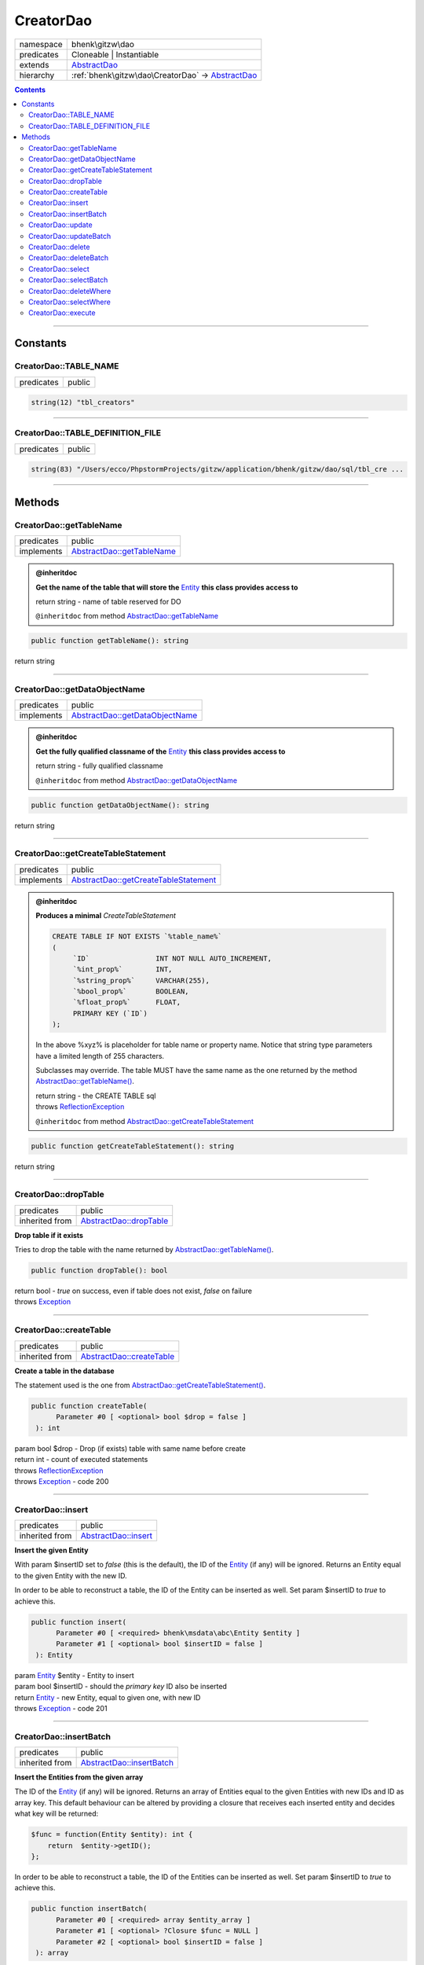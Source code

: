 .. required styles !!
.. raw:: html

    <style> .block {color:lightgrey; font-size: 0.6em; display: block; align-items: center; background-color:black; width:8em; height:8em;padding-left:7px;} </style>
    <style> .tag0 {color:grey; font-size: 0.9em; font-family: "Courier New", monospace;} </style>
    <style> .tag3 {color:grey; font-size: 0.9em; display: inline-block; width:3.1ch; font-family: "Courier New", monospace;} </style>
    <style> .tag4 {color:grey; font-size: 0.9em; display: inline-block; width:4.1ch; font-family: "Courier New", monospace;} </style>
    <style> .tag5 {color:grey; font-size: 0.9em; display: inline-block; width:5.1ch; font-family: "Courier New", monospace;} </style>
    <style> .tag6 {color:grey; font-size: 0.9em; display: inline-block; width:6.1ch; font-family: "Courier New", monospace;} </style>
    <style> .tag7 {color:grey; font-size: 0.9em; display: inline-block; width:7.1ch; font-family: "Courier New", monospace;} </style>
    <style> .tag8 {color:grey; font-size: 0.9em; display: inline-block; width:8.1ch; font-family: "Courier New", monospace;} </style>
    <style> .tag9 {color:grey; font-size: 0.9em; display: inline-block; width:9.1ch; font-family: "Courier New", monospace;} </style>
    <style> .tag10 {color:grey; font-size: 0.9em; display: inline-block; width:10.1ch; font-family: "Courier New", monospace;} </style>
    <style> .tag11 {color:grey; font-size: 0.9em; display: inline-block; width:11.1ch; font-family: "Courier New", monospace;} </style>
    <style> .tag12 {color:grey; font-size: 0.9em; display: inline-block; width:12.1ch; font-family: "Courier New", monospace;} </style>
    <style> .tagsign {color:grey; font-size: 0.9em; display: inline-block; width:3.2em;} </style>
    <style> .param {color:#005858; background-color:#F8F8F8; font-size: 0.8em; border:1px solid #D0D0D0;padding-left: 5px; padding-right: 5px;} </style>
    <style> .tech {color:#005858; background-color:#F8F8F8; font-size: 0.9em; border:1px solid #D0D0D0;padding-left: 5px; padding-right: 5px;} </style>

.. end required styles

.. required roles !!
.. role:: block
.. role:: tag0
.. role:: tag3
.. role:: tag4
.. role:: tag5
.. role:: tag6
.. role:: tag7
.. role:: tag8
.. role:: tag9
.. role:: tag10
.. role:: tag11
.. role:: tag12
.. role:: tagsign
.. role:: param
.. role:: tech

.. end required roles

.. _bhenk\gitzw\dao\CreatorDao:

CreatorDao
==========

.. table::
   :widths: auto
   :align: left

   ========== ================================================================================= 
   namespace  bhenk\\gitzw\\dao                                                                 
   predicates Cloneable | Instantiable                                                          
   extends    `AbstractDao <http://bhenkmsdata.rtfd.io/>`_                                      
   hierarchy  :ref:`bhenk\gitzw\dao\CreatorDao` -> `AbstractDao <http://bhenkmsdata.rtfd.io/>`_ 
   ========== ================================================================================= 


.. contents::


----


.. _bhenk\gitzw\dao\CreatorDao::Constants:

Constants
+++++++++


.. _bhenk\gitzw\dao\CreatorDao::TABLE_NAME:

CreatorDao::TABLE_NAME
----------------------

.. table::
   :widths: auto
   :align: left

   ========== ====== 
   predicates public 
   ========== ====== 





.. code-block:: php

   string(12) "tbl_creators" 




----


.. _bhenk\gitzw\dao\CreatorDao::TABLE_DEFINITION_FILE:

CreatorDao::TABLE_DEFINITION_FILE
---------------------------------

.. table::
   :widths: auto
   :align: left

   ========== ====== 
   predicates public 
   ========== ====== 





.. code-block:: php

   string(83) "/Users/ecco/PhpstormProjects/gitzw/application/bhenk/gitzw/dao/sql/tbl_cre ...




----


.. _bhenk\gitzw\dao\CreatorDao::Methods:

Methods
+++++++


.. _bhenk\gitzw\dao\CreatorDao::getTableName:

CreatorDao::getTableName
------------------------

.. table::
   :widths: auto
   :align: left

   ========== ========================================================== 
   predicates public                                                     
   implements `AbstractDao::getTableName <http://bhenkmsdata.rtfd.io/>`_ 
   ========== ========================================================== 






.. admonition:: @inheritdoc

    

   **Get the name of the table that will store the** `Entity <https://www.google.com/search?q=Entity>`_ **this class provides access to**
   
   | :tag6:`return` string  - name of table reserved for DO
   
   ``@inheritdoc`` from method `AbstractDao::getTableName <http://bhenkmsdata.rtfd.io/>`_




.. code-block:: php

   public function getTableName(): string


| :tag6:`return` string


----


.. _bhenk\gitzw\dao\CreatorDao::getDataObjectName:

CreatorDao::getDataObjectName
-----------------------------

.. table::
   :widths: auto
   :align: left

   ========== =============================================================== 
   predicates public                                                          
   implements `AbstractDao::getDataObjectName <http://bhenkmsdata.rtfd.io/>`_ 
   ========== =============================================================== 






.. admonition:: @inheritdoc

    

   **Get the fully qualified classname of the** `Entity <https://www.google.com/search?q=Entity>`_ **this class provides access to**
   
   | :tag6:`return` string  - fully qualified classname
   
   ``@inheritdoc`` from method `AbstractDao::getDataObjectName <http://bhenkmsdata.rtfd.io/>`_




.. code-block:: php

   public function getDataObjectName(): string


| :tag6:`return` string


----


.. _bhenk\gitzw\dao\CreatorDao::getCreateTableStatement:

CreatorDao::getCreateTableStatement
-----------------------------------

.. table::
   :widths: auto
   :align: left

   ========== ===================================================================== 
   predicates public                                                                
   implements `AbstractDao::getCreateTableStatement <http://bhenkmsdata.rtfd.io/>`_ 
   ========== ===================================================================== 






.. admonition:: @inheritdoc

    

   **Produces a minimal** *CreateTableStatement*
   
   
   
   
   ..  code-block::
   
      CREATE TABLE IF NOT EXISTS `%table_name%`
      (
           `ID`                INT NOT NULL AUTO_INCREMENT,
           `%int_prop%`        INT,
           `%string_prop%`     VARCHAR(255),
           `%bool_prop%`       BOOLEAN,
           `%float_prop%`      FLOAT,
           PRIMARY KEY (`ID`)
      );
   
   
   In the above :tech:`%xyz%` is placeholder for table name or property name. Notice that string type
   parameters have a limited length of 255 characters.
   
   Subclasses may override. The table MUST have the same name as the one returned by the method
   `AbstractDao::getTableName() <http://bhenkmsdata.rtfd.io/>`_.
   
   
   | :tag6:`return` string  - the :tech:`CREATE TABLE` sql
   | :tag6:`throws` `ReflectionException <https://www.php.net/manual/en/class.reflectionexception.php>`_
   
   ``@inheritdoc`` from method `AbstractDao::getCreateTableStatement <http://bhenkmsdata.rtfd.io/>`_




.. code-block:: php

   public function getCreateTableStatement(): string


| :tag6:`return` string


----


.. _bhenk\gitzw\dao\CreatorDao::dropTable:

CreatorDao::dropTable
---------------------

.. table::
   :widths: auto
   :align: left

   ============== ======================================================= 
   predicates     public                                                  
   inherited from `AbstractDao::dropTable <http://bhenkmsdata.rtfd.io/>`_ 
   ============== ======================================================= 


**Drop table if it exists**


Tries to drop the table with the name returned by `AbstractDao::getTableName() <http://bhenkmsdata.rtfd.io/>`_.



.. code-block:: php

   public function dropTable(): bool


| :tag6:`return` bool  - *true* on success, even if table does not exist, *false* on failure
| :tag6:`throws` `Exception <https://www.php.net/manual/en/class.exception.php>`_


----


.. _bhenk\gitzw\dao\CreatorDao::createTable:

CreatorDao::createTable
-----------------------

.. table::
   :widths: auto
   :align: left

   ============== ========================================================= 
   predicates     public                                                    
   inherited from `AbstractDao::createTable <http://bhenkmsdata.rtfd.io/>`_ 
   ============== ========================================================= 


**Create a table in the database**


The statement used is the one from `AbstractDao::getCreateTableStatement() <http://bhenkmsdata.rtfd.io/>`_.



.. code-block:: php

   public function createTable(
         Parameter #0 [ <optional> bool $drop = false ]
    ): int


| :tag6:`param` bool :param:`$drop` - Drop (if exists) table with same name before create
| :tag6:`return` int  - count of executed statements
| :tag6:`throws` `ReflectionException <https://www.php.net/manual/en/class.reflectionexception.php>`_
| :tag6:`throws` `Exception <https://www.php.net/manual/en/class.exception.php>`_  - code 200


----


.. _bhenk\gitzw\dao\CreatorDao::insert:

CreatorDao::insert
------------------

.. table::
   :widths: auto
   :align: left

   ============== ==================================================== 
   predicates     public                                               
   inherited from `AbstractDao::insert <http://bhenkmsdata.rtfd.io/>`_ 
   ============== ==================================================== 


**Insert the given Entity**


With :tagsign:`param` :tech:`$insertID` set to *false* (this is the default), the :tech:`ID` of the `Entity <https://www.google.com/search?q=Entity>`_ (if any)
will be ignored. Returns an Entity equal to the
given Entity with the new :tech:`ID`.

In order to be able to reconstruct a table, the :tech:`ID` of the Entity can be inserted as well. Set
:tagsign:`param` :tech:`$insertID` to *true* to achieve this.



.. code-block:: php

   public function insert(
         Parameter #0 [ <required> bhenk\msdata\abc\Entity $entity ]
         Parameter #1 [ <optional> bool $insertID = false ]
    ): Entity


| :tag6:`param` `Entity <http://bhenkmsdata.rtfd.io/>`_ :param:`$entity` - Entity to insert
| :tag6:`param` bool :param:`$insertID` - should the *primary key* ID also be inserted
| :tag6:`return` `Entity <http://bhenkmsdata.rtfd.io/>`_  - new Entity, equal to given one, with new :tech:`ID`
| :tag6:`throws` `Exception <https://www.php.net/manual/en/class.exception.php>`_  - code 201


----


.. _bhenk\gitzw\dao\CreatorDao::insertBatch:

CreatorDao::insertBatch
-----------------------

.. table::
   :widths: auto
   :align: left

   ============== ========================================================= 
   predicates     public                                                    
   inherited from `AbstractDao::insertBatch <http://bhenkmsdata.rtfd.io/>`_ 
   ============== ========================================================= 


**Insert the Entities from the given array**


The :tech:`ID` of the `Entity <https://www.google.com/search?q=Entity>`_ (if any) will be ignored. Returns an array of
Entities equal to the
given Entities with new :tech:`ID`\ s and ID as array key. This default behaviour can be altered by
providing a closure that receives each inserted entity and decides what key will be returned:

..  code-block::

   $func = function(Entity $entity): int {
       return  $entity->getID();
   };



In order to be able to reconstruct a table, the ID of the Entities can be inserted as well. Set
:tagsign:`param` :tech:`$insertID` to *true* to achieve this.



.. code-block:: php

   public function insertBatch(
         Parameter #0 [ <required> array $entity_array ]
         Parameter #1 [ <optional> ?Closure $func = NULL ]
         Parameter #2 [ <optional> bool $insertID = false ]
    ): array


| :tag6:`param` array :param:`$entity_array` - array of Entities to insert
| :tag6:`param` ?\ `Closure <https://www.php.net/manual/en/class.closure.php>`_ :param:`$func` - function to assign key in the returned array
| :tag6:`param` bool :param:`$insertID` - should the *primary key* ID also be inserted
| :tag6:`return` array  - array of Entities with new :tech:`ID`\ s
| :tag6:`throws` `Exception <https://www.php.net/manual/en/class.exception.php>`_  - code 201


----


.. _bhenk\gitzw\dao\CreatorDao::update:

CreatorDao::update
------------------

.. table::
   :widths: auto
   :align: left

   ============== ==================================================== 
   predicates     public                                               
   inherited from `AbstractDao::update <http://bhenkmsdata.rtfd.io/>`_ 
   ============== ==================================================== 


**Update the given Entity**


.. code-block:: php

   public function update(
         Parameter #0 [ <required> bhenk\msdata\abc\Entity $entity ]
    ): int


| :tag6:`param` `Entity <http://bhenkmsdata.rtfd.io/>`_ :param:`$entity` - persisted Entity to update
| :tag6:`return` int  - rows affected: 1 for success, 0 for failure
| :tag6:`throws` `Exception <https://www.php.net/manual/en/class.exception.php>`_  - code 202


----


.. _bhenk\gitzw\dao\CreatorDao::updateBatch:

CreatorDao::updateBatch
-----------------------

.. table::
   :widths: auto
   :align: left

   ============== ========================================================= 
   predicates     public                                                    
   inherited from `AbstractDao::updateBatch <http://bhenkmsdata.rtfd.io/>`_ 
   ============== ========================================================= 


**Update the Entities in the given array**


.. code-block:: php

   public function updateBatch(
         Parameter #0 [ <required> array $entity_array ]
    ): int


| :tag6:`param` array :param:`$entity_array` - array of persisted Entities to update
| :tag6:`return` int  - rows affected
| :tag6:`throws` `Exception <https://www.php.net/manual/en/class.exception.php>`_  - code 202


----


.. _bhenk\gitzw\dao\CreatorDao::delete:

CreatorDao::delete
------------------

.. table::
   :widths: auto
   :align: left

   ============== ==================================================== 
   predicates     public                                               
   inherited from `AbstractDao::delete <http://bhenkmsdata.rtfd.io/>`_ 
   ============== ==================================================== 


**Delete the row with the given ID**


.. code-block:: php

   public function delete(
         Parameter #0 [ <required> int $ID ]
    ): int


| :tag6:`param` int :param:`$ID` - the :tech:`ID` to delete
| :tag6:`return` int  - rows affected: 1 for success, 0 if :tech:`ID` was not present
| :tag6:`throws` `Exception <https://www.php.net/manual/en/class.exception.php>`_  - code 203


----


.. _bhenk\gitzw\dao\CreatorDao::deleteBatch:

CreatorDao::deleteBatch
-----------------------

.. table::
   :widths: auto
   :align: left

   ============== ========================================================= 
   predicates     public                                                    
   inherited from `AbstractDao::deleteBatch <http://bhenkmsdata.rtfd.io/>`_ 
   ============== ========================================================= 


**Delete rows with the given IDs**


.. code-block:: php

   public function deleteBatch(
         Parameter #0 [ <required> array $ids ]
    ): int


| :tag6:`param` array :param:`$ids` - array with IDs of persisted entities
| :tag6:`return` int  - affected rows
| :tag6:`throws` `Exception <https://www.php.net/manual/en/class.exception.php>`_  - code 203


----


.. _bhenk\gitzw\dao\CreatorDao::select:

CreatorDao::select
------------------

.. table::
   :widths: auto
   :align: left

   ============== ==================================================== 
   predicates     public                                               
   inherited from `AbstractDao::select <http://bhenkmsdata.rtfd.io/>`_ 
   ============== ==================================================== 


**Fetch the Entity with the given ID**


.. code-block:: php

   public function select(
         Parameter #0 [ <required> int $ID ]
    ): ?Entity


| :tag6:`param` int :param:`$ID` - the :tech:`ID` to fetch
| :tag6:`return` ?\ `Entity <http://bhenkmsdata.rtfd.io/>`_  - Entity with given :tech:`ID` or *null* if not present
| :tag6:`throws` `Exception <https://www.php.net/manual/en/class.exception.php>`_  - code 204


----


.. _bhenk\gitzw\dao\CreatorDao::selectBatch:

CreatorDao::selectBatch
-----------------------

.. table::
   :widths: auto
   :align: left

   ============== ========================================================= 
   predicates     public                                                    
   inherited from `AbstractDao::selectBatch <http://bhenkmsdata.rtfd.io/>`_ 
   ============== ========================================================= 


**Select Entities with the given IDs**


The returned Entity[] array has Entity IDs as keys.



.. code-block:: php

   public function selectBatch(
         Parameter #0 [ <required> array $ids ]
    ): array


| :tag6:`param` array :param:`$ids` - array of IDs of persisted Entities
| :tag6:`return` array  - array of Entities or empty array if none found
| :tag6:`throws` `Exception <https://www.php.net/manual/en/class.exception.php>`_  - code 204


----


.. _bhenk\gitzw\dao\CreatorDao::deleteWhere:

CreatorDao::deleteWhere
-----------------------

.. table::
   :widths: auto
   :align: left

   ============== ========================================================= 
   predicates     public                                                    
   inherited from `AbstractDao::deleteWhere <http://bhenkmsdata.rtfd.io/>`_ 
   ============== ========================================================= 


**Delete Entity rows with a** *where-clause*



..  code-block::

   DELETE FROM %table_name% WHERE %expression%





.. code-block:: php

   public function deleteWhere(
         Parameter #0 [ <required> string $where_clause ]
    ): int


| :tag6:`param` string :param:`$where_clause` - expression
| :tag6:`return` int  - rows affected
| :tag6:`throws` `Exception <https://www.php.net/manual/en/class.exception.php>`_  - code 203


----


.. _bhenk\gitzw\dao\CreatorDao::selectWhere:

CreatorDao::selectWhere
-----------------------

.. table::
   :widths: auto
   :align: left

   ============== ========================================================= 
   predicates     public                                                    
   inherited from `AbstractDao::selectWhere <http://bhenkmsdata.rtfd.io/>`_ 
   ============== ========================================================= 


**Select Entities with a** *where-clause*



..  code-block::

   SELECT FROM %table_name% WHERE %expression% LIMIT %offset%, %limit%;


The optional :tagsign:`param` :tech:`$func` receives selected Entities and can decide what key
the Entity will have in the returned Entity[] array.
Default: the returned Entity[] array has Entity IDs as keys.

..  code-block::

   $func = function(Entity $entity): int {
       return  $entity->getID();
   };





.. code-block:: php

   public function selectWhere(
         Parameter #0 [ <required> string $where_clause ]
         Parameter #1 [ <optional> int $offset = 0 ]
         Parameter #2 [ <optional> int $limit = bhenk\msdata\abc\PHP_INT_MAX ]
         Parameter #3 [ <optional> ?Closure $func = NULL ]
    ): array


| :tag6:`param` string :param:`$where_clause` - expression
| :tag6:`param` int :param:`$offset` - offset of the first row to return
| :tag6:`param` int :param:`$limit` - the maximum number of rows to return
| :tag6:`param` ?\ `Closure <https://www.php.net/manual/en/class.closure.php>`_ :param:`$func` - if given decides which keys the returned array will have
| :tag6:`return` array  - array of Entities or empty array if none found
| :tag6:`throws` `Exception <https://www.php.net/manual/en/class.exception.php>`_  - code 204


----


.. _bhenk\gitzw\dao\CreatorDao::execute:

CreatorDao::execute
-------------------

.. table::
   :widths: auto
   :align: left

   ============== ===================================================== 
   predicates     public                                                
   inherited from `AbstractDao::execute <http://bhenkmsdata.rtfd.io/>`_ 
   ============== ===================================================== 


**Execute the given query**


.. code-block:: php

   public function execute(
         Parameter #0 [ <required> string $sql ]
    ): array|bool


| :tag6:`param` string :param:`$sql`
| :tag6:`return` array | bool  - result rows in array; bool if result is boolean
| :tag6:`throws` `Exception <https://www.php.net/manual/en/class.exception.php>`_


----

:block:`no datestamp` 
